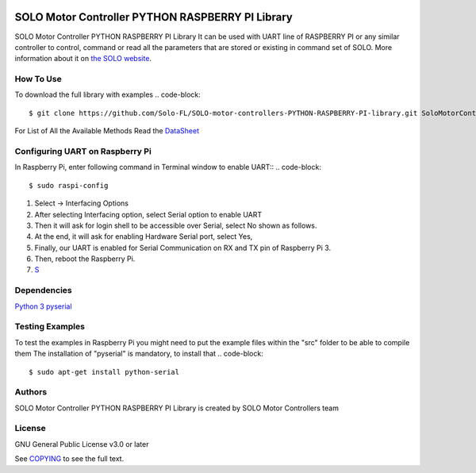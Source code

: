 |License|

==================================================
SOLO Motor Controller PYTHON RASPBERRY PI Library
==================================================
SOLO Motor Controller PYTHON RASPBERRY PI Library It can be used with UART line of RASPBERRY PI or any similar controller to control, command
or read all the parameters that are stored or existing in command set of SOLO.
More information about it on `the SOLO website <https://www.solomotorcontrollers.com/>`_.

How To Use
=============
To download the full library with examples
.. code-block::

   $ git clone https://github.com/Solo-FL/SOLO-motor-controllers-PYTHON-RASPBERRY-PI-library.git SoloMotorControllers


For List of All the Available Methods Read the `DataSheet <https://www.solomotorcontrollers.com/resources/specs-datasheets/>`__


Configuring UART on Raspberry Pi
=============

In Raspberry Pi, enter following command in Terminal window to enable UART::
.. code-block::

   $ sudo raspi-config

#. Select -> Interfacing Options
#. After selecting Interfacing option, select Serial option to enable UART
#. Then it will ask for login shell to be accessible over Serial, select No shown as follows.
#. At the end, it will ask for enabling Hardware Serial port, select Yes,
#. Finally, our UART is enabled for Serial Communication on RX and TX pin of Raspberry Pi 3.
#. Then, reboot the Raspberry Pi.
#. `S <https://www.electronicwings.com/raspberry-pi/raspberry-pi-uart-communication-using-python-and-c>`__

Dependencies
=============
`Python 3 <https://www.python.org/downloads/>`__
`pyserial <https://github.com/pyserial/pyserial>`__

Testing Examples
=============
To test the examples in Raspberry Pi you might need to put the example files within the "src" folder to be able to compile them
The installation of "pyserial" is mandatory, to install that
.. code-block::

   $ sudo apt-get install python-serial

Authors
=============

SOLO Motor Controller PYTHON RASPBERRY PI Library is created by SOLO Motor Controllers team


License
=============

GNU General Public License v3.0 or later

See `COPYING <COPYING>`_ to see the full text.

.. |License| image:: https://img.shields.io/badge/license-GPL%20v3.0-brightgreen.svg
   :target: COPYING
   :alt: Repository License
